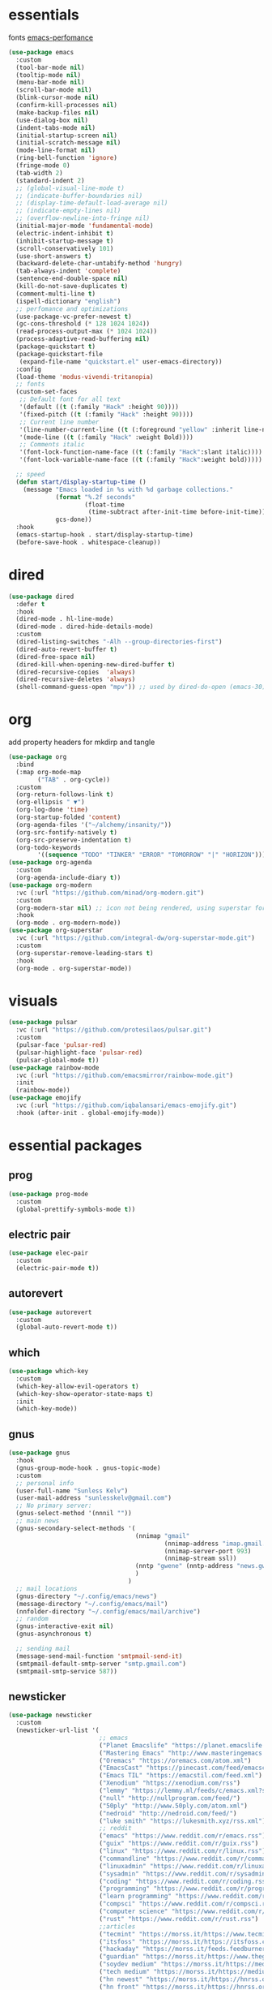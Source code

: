 * essentials
fonts [[https://github.com/D4lj337/Emacs-performance][emacs-perfomance]]
#+begin_src emacs-lisp :tangle "~/.config/emacs/init.el" :mkdirp yes
(use-package emacs
  :custom
  (tool-bar-mode nil)
  (tooltip-mode nil)
  (menu-bar-mode nil)
  (scroll-bar-mode nil)
  (blink-cursor-mode nil)
  (confirm-kill-processes nil)
  (make-backup-files nil)
  (use-dialog-box nil)
  (indent-tabs-mode nil)
  (initial-startup-screen nil)
  (initial-scratch-message nil)
  (mode-line-format nil)
  (ring-bell-function 'ignore)
  (fringe-mode 0)
  (tab-width 2)
  (standard-indent 2)
  ;; (global-visual-line-mode t)
  ;; (indicate-buffer-boundaries nil)
  ;; (display-time-default-load-average nil)
  ;; (indicate-empty-lines nil)
  ;; (overflow-newline-into-fringe nil)
  (initial-major-mode 'fundamental-mode)
  (electric-indent-inhibit t)
  (inhibit-startup-message t)
  (scroll-conservatively 101)
  (use-short-answers t)
  (backward-delete-char-untabify-method 'hungry)
  (tab-always-indent 'complete)
  (sentence-end-double-space nil)
  (kill-do-not-save-duplicates t)
  (comment-multi-line t)
  (ispell-dictionary "english")
  ;; perfomance and optimizations
  (use-package-vc-prefer-newest t)
  (gc-cons-threshold (* 128 1024 1024))
  (read-process-output-max (* 1024 1024))
  (process-adaptive-read-buffering nil)
  (package-quickstart t)
  (package-quickstart-file
   (expand-file-name "quickstart.el" user-emacs-directory))
  :config
  (load-theme 'modus-vivendi-tritanopia)
  ;; fonts
  (custom-set-faces
   ;; Default font for all text
   '(default ((t (:family "Hack" :height 90))))
   '(fixed-pitch ((t (:family "Hack" :height 90))))
   ;; Current line number
   '(line-number-current-line ((t (:foreground "yellow" :inherit line-number))))
   '(mode-line ((t (:family "Hack" :weight Bold))))
   ;; Comments italic
   '(font-lock-function-name-face ((t (:family "Hack":slant italic))))
   '(font-lock-variable-name-face ((t (:family "Hack":weight bold)))))

  ;; speed
  (defun start/display-startup-time ()
    (message "Emacs loaded in %s with %d garbage collections."
             (format "%.2f seconds"
                     (float-time
                      (time-subtract after-init-time before-init-time)))
             gcs-done))
  :hook
  (emacs-startup-hook . start/display-startup-time)
  (before-save-hook . whitespace-cleanup))
#+end_src
* dired
#+begin_src emacs-lisp :tangle "~/.config/emacs/init.el" :mkdirp yes
(use-package dired
  :defer t
  :hook
  (dired-mode . hl-line-mode)
  (dired-mode . dired-hide-details-mode)
  :custom
  (dired-listing-switches "-Alh --group-directories-first")
  (dired-auto-revert-buffer t)
  (dired-free-space nil)
  (dired-kill-when-opening-new-dired-buffer t)
  (dired-recursive-copies  'always)
  (dired-recursive-deletes 'always)
  (shell-command-guess-open "mpv")) ;; used by dired-do-open (emacs-30)
#+end_src
* org
add property headers for mkdirp and tangle
#+begin_src emacs-lisp :tangle "~/.config/emacs/init.el" :mkdirp yes
(use-package org
  :bind
  (:map org-mode-map
        ("TAB" . org-cycle))
  :custom
  (org-return-follows-link t)
  (org-ellipsis " ▼")
  (org-log-done 'time)
  (org-startup-folded 'content)
  (org-agenda-files '("~/alchemy/insanity/"))
  (org-src-fontify-natively t)
  (org-src-preserve-indentation t)
  (org-todo-keywords
        '((sequence "TODO" "TINKER" "ERROR" "TOMORROW" "|" "HORIZON"))))
(use-package org-agenda
  :custom
  (org-agenda-include-diary t))
(use-package org-modern
  :vc (:url "https://github.com/minad/org-modern.git")
  :custom
  (org-modern-star nil) ;; icon not being rendered, using superstar for now
  :hook
  (org-mode . org-modern-mode))
(use-package org-superstar
  :vc (:url "https://github.com/integral-dw/org-superstar-mode.git")
  :custom
  (org-superstar-remove-leading-stars t)
  :hook
  (org-mode . org-superstar-mode))
#+end_src
* visuals
#+begin_src emacs-lisp :tangle "~/.config/emacs/init.el" :mkdirp yes
(use-package pulsar
  :vc (:url "https://github.com/protesilaos/pulsar.git")
  :custom
  (pulsar-face 'pulsar-red)
  (pulsar-highlight-face 'pulsar-red)
  (pulsar-global-mode t))
(use-package rainbow-mode
  :vc (:url "https://github.com/emacsmirror/rainbow-mode.git")
  :init
  (rainbow-mode))
(use-package emojify
  :vc (:url "https://github.com/iqbalansari/emacs-emojify.git")
  :hook (after-init . global-emojify-mode))
#+end_src
* essential packages
** prog
#+begin_src emacs-lisp :tangle "~/.config/emacs/init.el" :mkdirp yes
(use-package prog-mode
  :custom
  (global-prettify-symbols-mode t))
#+end_src
** electric pair
#+begin_src emacs-lisp :tangle "~/.config/emacs/init.el" :mkdirp yes
(use-package elec-pair
  :custom
  (electric-pair-mode t))
#+end_src
** autorevert
#+begin_src emacs-lisp :tangle "~/.config/emacs/init.el" :mkdirp yes
(use-package autorevert
  :custom
  (global-auto-revert-mode t))
#+end_src
** which
#+begin_src emacs-lisp :tangle "~/.config/emacs/init.el" :mkdirp yes
(use-package which-key
  :custom
  (which-key-allow-evil-operators t)
  (which-key-show-operator-state-maps t)
  :init
  (which-key-mode))
#+end_src
** gnus
#+begin_src emacs-lisp :tangle "~/.config/emacs/init.el" :mkdirp yes
(use-package gnus
  :hook
  (gnus-group-mode-hook . gnus-topic-mode)
  :custom
  ;; personal info
  (user-full-name "Sunless Kelv")
  (user-mail-address "sunlesskelv@gmail.com")
  ;; No primary server:
  (gnus-select-method '(nnnil ""))
  ;; main news
  (gnus-secondary-select-methods '(
                                   (nnimap "gmail"
                                           (nnimap-address "imap.gmail.com")
                                           (nnimap-server-port 993)
                                           (nnimap-stream ssl))
                                   (nntp "gwene" (nntp-address "news.gwene.org"))
                                   )
                                 )
  ;; mail locations
  (gnus-directory "~/.config/emacs/news")
  (message-directory "~/.config/emacs/mail")
  (nnfolder-directory "~/.config/emacs/mail/archive")
  ;; random
  (gnus-interactive-exit nil)
  (gnus-asynchronous t)

  ;; sending mail
  (message-send-mail-function 'smtpmail-send-it)
  (smtpmail-default-smtp-server "smtp.gmail.com")
  (smtpmail-smtp-service 587))
#+end_src
** newsticker
#+begin_src emacs-lisp :tangle "~/.config/emacs/init.el" :mkdirp yes
(use-package newsticker
  :custom
  (newsticker-url-list '(
                         ;; emacs
                         ("Planet Emacslife" "https://planet.emacslife.com/atom.xml")
                         ("Mastering Emacs" "http://www.masteringemacs.org/feed/")
                         ("Oremacs" "https://oremacs.com/atom.xml")
                         ("EmacsCast" "https://pinecast.com/feed/emacscast")
                         ("Emacs TIL" "https://emacstil.com/feed.xml")
                         ("Xenodium" "https://xenodium.com/rss")
                         ("lemmy" "https://lemmy.ml/feeds/c/emacs.xml?sort=Active")
                         ("null" "http://nullprogram.com/feed/")
                         ("50ply" "http://www.50ply.com/atom.xml")
                         ("nedroid" "http://nedroid.com/feed/")
                         ("luke smith" "https://lukesmith.xyz/rss.xml")
                         ;; reddit
                         ("emacs" "https://www.reddit.com/r/emacs.rss")
                         ("guix" "https://www.reddit.com/r/guix.rss")
                         ("linux" "https://www.reddit.com/r/linux.rss")
                         ("commandline" "https://www.reddit.com/r/commandline.rss")
                         ("linuxadmin" "https://www.reddit.com/r/linuxadmin.rss")
                         ("sysadmin" "https://www.reddit.com/r/sysadmin.rss")
                         ("coding" "https://www.reddit.com/r/coding.rss")
                         ("programming" "https://www.reddit.com/r/programming.rss")
                         ("learn programming" "https://www.reddit.com/r/learnprogramming.rss")
                         ("compsci" "https://www.reddit.com/r/compsci.rss")
                         ("computer science" "https://www.reddit.com/r/ComputerScience.rss")
                         ("rust" "https://www.reddit.com/r/rust.rss")
                         ;;articles
                         ("tecmint" "https://morss.it/https://www.tecmint.com/feed/")
                         ("itsfoss" "https://morss.it/https://itsfoss.com/rss/")
                         ("hackaday" "https://morss.it/feeds.feedburner.com/hackaday")
                         ("guardian" "https://morss.it/https://www.theguardian.com/uk/technology/rss")
                         ("soydev medium" "https://morss.it/https://medium.com/feed/tag/software-development")
                         ("tech medium" "https://morss.it/https://medium.com/feed/tag/technology")
                         ("hn newest" "https://morss.it/https://hnrss.org/newest")
                         ("hn front" "https://morss.it/https://hnrss.org/frontpage")
                         ("hn best" "https://morss.it/https://hnrss.org/best")
                         )))
#+end_src
** proced
#+begin_src emacs-lisp :tangle "~/.config/emacs/init.el" :mkdirp yes
(use-package proced
  :custom
  (proced-auto-update-flag t)
  (proced-enable-color-flag t))
#+end_src
** spelling
install ispell
#+begin_src emacs-lisp
(use-package flyspell
  :hook
  (text-mode . flyspell-mode)
  (prog-mode . flyspell-prog-mode))
#+end_src
** terminal
#+begin_src emacs-lisp :tangle "~/.config/emacs/init.el" :mkdirp yes
(use-package eshell
  :custom
  (eshell-banner-message "")
  :hook
  (eshell-first-time-mode-hook . #'eat-eshell-visual-command-mode)
  (eshell-first-time-mode-hook . #'eat-eshell-mode))
#+end_src
** pdf
#+begin_src emacs-lisp :tangle "~/.config/emacs/init.el" :mkdirp yes
(use-package pdf-tools
  :vc (:url "https://github.com/vedang/pdf-tools.git")
  :magic ("%PDF" . pdf-view-mode)
  :custom (pdf-view-display-size 'fit-height)
  :hook (pdf-tools-enabled . pdf-view-themed-minor-mode)
  :config
  (pdf-tools-install)
  (pdf-loader-install))
(use-package org-pdf-tools
  :vc (:url "https://github.com/fuxialexander/org-pdftools.git")
  :ensure pdf-tools
  :hook (org-mode . org-pdftools-setup-link))
(use-package saveplace-pdf-view
  :vc (:url "https://github.com/nicolaisingh/saveplace-pdf-view.git")
  :ensure pdf-tools
  :hook (pdf-view-mode-hook . save-place-mode))
#+end_src
** music
#+begin_src emacs-lisp :tangle "~/.config/emacs/init.el" :mkdirp yes
(use-package emms
  :vc (:url "https://github.com/emacsmirror/emms.git")
  :config
  (require 'emms-player-simple)
  (require 'emms-source-file)
  (require 'emms-source-playlist)
  :init
  (emms-all)
  :custom
  (emms-repeat-playlist t)
  (emms-source-file-default-directory "~/silence")
  ;; (emms-cache-file nil)
  (emms-history-file nil)
  (emms-player-list '(emms-player-mpg321
                      emms-player-ogg123
                      emms-player-mpv)))
#+end_src
** helpful
#+begin_src emacs-lisp :tangle "~/.config/emacs/init.el" :mkdirp yes
(use-package helpful
  :vc (:url "https://github.com/Wilfred/helpful.git")
  :bind (("C-h f" . helpful-callable)
         ("C-h v" . helpful-variable)
         ("C-h k" . helpful-key)
         ("C-h x" . helpful-command)))
#+end_src
** chess
idk why stockfish isn't playing
#+begin_src emacs-lisp :tangle "~/.config/emacs/init.el" :mkdirp yes
(use-package chess
  :vc (:url "https://github.com/jwiegley/emacs-chess.git")
  :custom
  (chess-default-engine #'chess-gnuchess)
  (chess-default-display #'chess-ics1))
#+end_src
** youtube
#+begin_src emacs-lisp :tangle "~/.config/emacs/init.el" :mkdirp yes
(use-package yeetube
  :vc (:url "https://github.com/Boruch-Baum/emacs-yeetube.git")
  :hook
  (yeetube-mode . hl-line-mode)
  :bind
  ( :map global-map
    ("<f11>" . yeetube-search)
    :map yeetube-mode-map
    ("M-l" . yeetube-play))
  :custom
  (yeetube-display-thumbnails-p nil)
  (yeetube-filter "Date")
  :config
  (setf yeetube-mpv-video-quality 480))
#+end_src
* bindings
** evil
#+begin_src emacs-lisp :tangle "~/.config/emacs/init.el" :mkdirp yes
(use-package evil
  :vc (:url "https://github.com/emacs-evil/evil.git")
  :bind
  (:map evil-normal-state-map
        ("g l" . evil-end-of-line)
        ("g h" . evil-beginning-of-visual-line))
  :custom
  (evil-want-integration t)
  (evil-respect-visual-line-mode t)
  (evil-want-keybinding nil)
  (evil-undo-system 'undo-redo)
  (evil-shift-width 2)
  :config
  ;; fix RET with org links
  (with-eval-after-load 'evil-maps
    (define-key evil-motion-state-map (kbd "SPC") nil)
    (define-key evil-motion-state-map (kbd "RET") nil)
    (define-key evil-motion-state-map (kbd "TAB") nil))
  :init
  (evil-mode))
(use-package evil-collection
  :vc (:url "https://github.com/emacs-evil/evil-collection.git")
  :after evil
  :config
  ;; dired
  (evil-collection-define-key 'normal 'dired-mode-map
    "h" 'dired-up-directory
    "l" 'dired-find-file
    "." 'dired-do-open)
  ;; info
  (evil-collection-define-key 'normal 'Info-mode-map
    "h" 'Info-up
    "l" 'Info-follow-nearest-node)
  ;; emms
  (evil-collection-define-key 'normal 'emms-playlist-mode-map
    "h" 'emms-shuffle
    "l" 'emms-playlist-mode-play-smart)
  :init
  (evil-collection-init))
#+end_src
** exwm
efficient functions call instead of lambdas
#+begin_src emacs-lisp :tangle "~/.config/emacs/init.el" :mkdirp yes
(use-package exwm
  :vc (:url "https://github.com/emacs-exwm/exwm.git")
  :hook
  (exwm-update-class-hook . (lambda ()
                              (exwm-workspace-rename-buffer exwm-class-name)))
  :custom
  (browse-url-browser-function 'browse-url-generic)
  (browse-url-generic-program "icecat")
  (exwm-workspace-number 9)
  (exwm-input-global-keys
   `(
     ;; buffer management
     ([?\s-b] . switch-to-buffer)
     ([?\s-i] . delete-window)
     ([?\s-w] . save-some-buffers)
     ([?\s-q] . (lambda () (interactive) (kill-buffer (current-buffer))))
     ([?\s-s] . (lambda () (interactive) (split-window-below) (window-swap-states)))
     ([?\s-v] . (lambda () (interactive) (split-window-right) (window-swap-states)))
     ([?\s-\[] . (lambda ()
                   (interactive)
                   (mapc 'kill-buffer (delq (current-buffer) (buffer-list)))))
     ([?\s-c] . (lambda ()
                  (interactive)
                  (find-file "~/alchemy/dotfiles/emacs/.config/emacs/README.org")))
     ([?\s-r] . (lambda ()
                  (interactive)
                  (org-babel-tangle-file "~/alchemy/dotfiles/emacs/.config/emacs/README.org")
                  (load-file user-init-file)))
     ([?\s-x] . (lambda ()
                  (interactive)
                  (find-file "~/alchemy/dotfiles/guix/.config/guix/home.scm")))
     ;; move windows
     ([?\s-l] . windmove-right)
     ([?\s-h] . windmove-left)
     ([?\s-k] . windmove-up)
     ([?\s-j] . windmove-down)
     ([?\s-H] . windmove-swap-states-left)
     ([?\s-L] . windmove-swap-states-right)
     ([?\s-J] . windmove-swap-states-down)
     ([?\s-K] . windmove-swap-states-up)
     ;; misc
     ;; ([?\s-e] . (lambda () (interactive) (eshell 'N)))
     ([?\s-e] . eat)
     ([?\s-o] . guix-packages-by-name)
     ([?\s-p] . app-launcher-run-app)
     ([?\s-f] . find-file)
     ([?\s-d] . dired)
     ([?\s-a] . org-agenda)
     ([?\s-m] . newsticker-show-news)
     ([?\s-y] . org-store-link)
     ([?\s-t] . org-insert-link)
     ([?\s-/] . comment-line)
     ([?\s-n] . (lambda () (interactive) (dired "~/alchemy/insanity/")))
     ,@(mapcar (lambda (i)
                 `(,(kbd (format "s-%d" i)) .
                   (lambda ()
                     (interactive)
                     (exwm-workspace-switch-create ,i))))
               (number-sequence 0 9))

     ))
  :bind (
         ;; essential desktop bindings
         ("<XF86AudioRaiseVolume>" . (lambda () (interactive)
                                       (start-process "" nil "pactl" "set-sink-volume" "@DEFAULT_SINK@" "+10%")))
         ("<XF86AudioLowerVolume>" . (lambda () (interactive)
                                       (start-process "" nil "pactl" "set-sink-volume" "@DEFAULT_SINK@" "-5%")))
         ("<XF86MonBrightnessUp>" . (lambda () (interactive)
                                      (start-process "" nil "brightnessctl" "set" "+10%")))
         ("<XF86MonBrightnessDown>" . (lambda () (interactive)
                                        (start-process "" nil "brightnessctl" "set" "3%-")))
         )
  :init
  (exwm-wm-mode))
#+end_src
* dev
** auto-complete
minibuffer - flex is like fuzzy finding
#+begin_src emacs-lisp :tangle "~/.config/emacs/init.el" :mkdirp yes
(use-package ido
  :custom
  (ido-everywhere t)
  (ido-enable-flex-matching t)
  (ido-use-filename-at-point 'guess)
  (ido-ignore-extensions t))
(use-package completion-preview
  :custom
  (global-completion-preview-mode t)
  :config
  (push 'org-self-insert-command completion-preview-commands))
(use-package minibuffer
  :custom
  (completion-styles '(flex))
  (completion-show-inline-help nil)
  (completion-show-help nil))
(use-package icomplete
  :custom
  (fido-vertical-mode t))
(use-package savehist
  :custom
  (history-length 50)
  (history-delete-duplicates t)
  :hook minibuffer-mode)
(use-package cape
  :vc (:url "https://github.com/minad/cape.git")
  :init
  (add-hook 'completion-at-point-functions #'cape-dabbrev)
  (add-hook 'completion-at-point-functions #'cape-file)
  (add-hook 'completion-at-point-functions #'cape-dict)
  (add-hook 'completion-at-point-functions #'cape-history))
(use-package marginalia
  :vc (:url "https://github.com/minad/marginalia.git")
  :hook minibuffer-mode)
#+end_src
** ai
get gemini api keys from [[https://aistudio.google.com/api-keys][Google AI Studio]]
add to bash profile as $GEMINI_API_KEY
#+begin_src emacs-lisp :tangle "~/.config/emacs/init.el" :mkdirp yes
(use-package gptel
  :vc (:url "https://github.com/karthink/gptel.git")
  :defer t
  :config
  (setq
   gptel-model 'gemini-2.5-flash
   gptel-backend
   (gptel-make-gemini "Gemini"
     :key (getenv "GEMINI_API_KEY")
     :stream t)))
#+end_src
** envrc
guix reasons
#+begin_src emacs-lisp
(use-package envrc
  :vc (:url "https://github.com/purcell/envrc.git")
  :config
  (envrc-global-mode))
#+end_src

